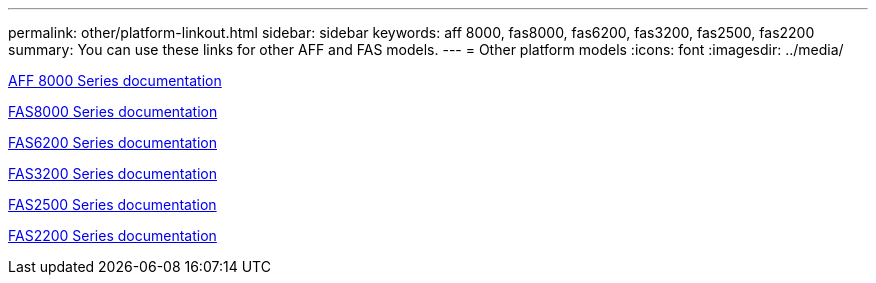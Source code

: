 ---
permalink: other/platform-linkout.html
sidebar: sidebar
keywords: aff 8000, fas8000, fas6200, fas3200, fas2500, fas2200
summary: You can use these links for other AFF and FAS models.
---
= Other platform models
:icons: font
:imagesdir: ../media/

link:https://mysupport.netapp.com/documentation/productlibrary/index.html?productID=62082[AFF 8000 Series documentation]

link:http://mysupport.netapp.com/documentation/productlibrary/index.html?productID=61630[FAS8000 Series documentation]

link:http://mysupport.netapp.com/documentation/productlibrary/index.html?productID=30429[FAS6200 Series documentation]

link:http://mysupport.netapp.com/documentation/productlibrary/index.html?productID=30425[FAS3200 Series documentation]

link:http://mysupport.netapp.com/documentation/productlibrary/index.html?productID=61617[FAS2500 Series documentation]

link:https://mysupport.netapp.com/documentation/productlibrary/index.html?productID=61397[FAS2200 Series documentation]

